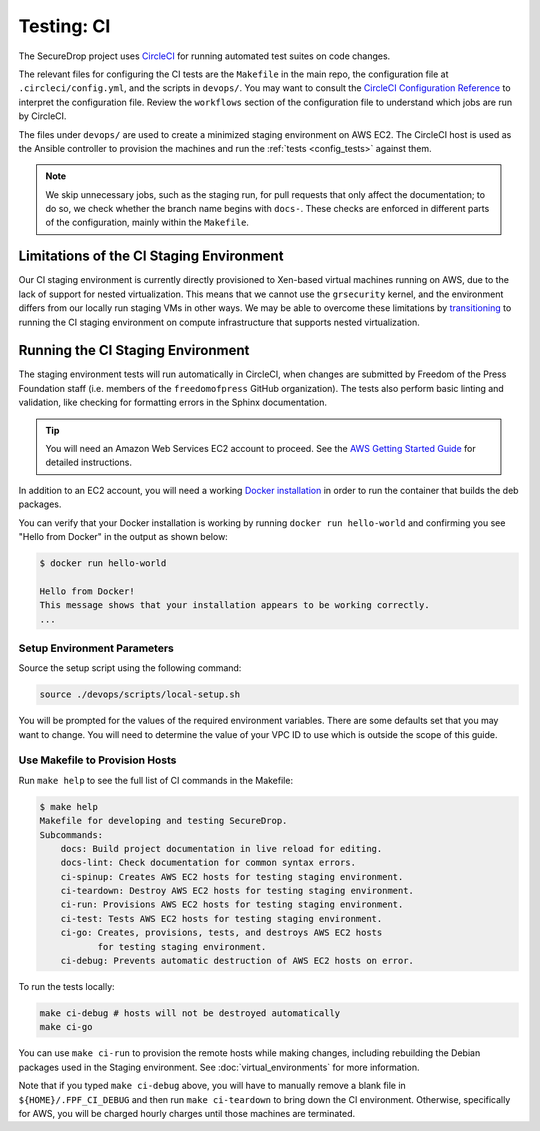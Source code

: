 .. _ci_tests:

Testing: CI
===========

The SecureDrop project uses CircleCI_ for running automated test suites on code changes.

.. _CircleCI: http://circleci.com/gh/freedomofpress/securedrop/

The relevant files for configuring the CI tests are the ``Makefile`` in
the main repo, the configuration file at ``.circleci/config.yml``, and
the scripts in ``devops/``. You may want to consult the
`CircleCI Configuration Reference <https://circleci.com/docs/2.0/configuration-reference/>`__
to interpret the configuration file. Review the ``workflows`` section of the
configuration file to understand which jobs are run by CircleCI.

The files under ``devops/`` are used to create a minimized staging environment
on AWS EC2. The CircleCI host is used as the Ansible controller to provision the
machines and run the :ref:`tests <config_tests>` against them.

.. note:: We skip unnecessary jobs, such as the staging run, for pull requests that only
  affect the documentation; to do so, we check whether the branch name begins with
  ``docs-``. These checks are enforced in different parts of the configuration,
  mainly within the ``Makefile``.

Limitations of the CI Staging Environment
-----------------------------------------
Our CI staging environment is currently directly provisioned to Xen-based
virtual machines running on AWS, due to the lack of support for nested
virtualization. This means that we cannot use the ``grsecurity`` kernel, and the
environment differs from our locally run staging VMs in other ways. We may be
able to overcome these limitations by
`transitioning <https://github.com/freedomofpress/securedrop/issues/3702>`__ to
running the CI staging environment on compute infrastructure that supports
nested virtualization.

Running the CI Staging Environment
----------------------------------

The staging environment tests will run automatically in CircleCI, when
changes are submitted by Freedom of the Press Foundation staff (i.e. members
of the ``freedomofpress`` GitHub organization). The tests also perform
basic linting and validation, like checking for formatting errors in the
Sphinx documentation.

.. tip:: You will need an Amazon Web Services EC2 account to proceed.
         See the `AWS Getting Started Guide`_ for detailed instructions.

.. _AWS Getting Started Guide: https://aws.amazon.com/ec2/getting-started/

In addition to an EC2 account, you will need a working `Docker installation`_ in
order to run the container that builds the deb packages.

You can verify that your Docker installation is working by running
``docker run hello-world`` and confirming you see "Hello from Docker" in the
output as shown below:

.. code:: sh

    $ docker run hello-world

    Hello from Docker!
    This message shows that your installation appears to be working correctly.
    ...

.. _Docker installation: https://www.docker.com/community-edition#/download

Setup Environment Parameters
^^^^^^^^^^^^^^^^^^^^^^^^^^^^

Source the setup script using the following command:

.. code:: sh

    source ./devops/scripts/local-setup.sh

You will be prompted for the values of the required environment variables. There
are some defaults set that you may want to change. You will need to determine
the value of your VPC ID to use which is outside the scope of this guide.

Use Makefile to Provision Hosts
^^^^^^^^^^^^^^^^^^^^^^^^^^^^^^^

Run ``make help`` to see the full list of CI commands in the Makefile:

.. code:: sh

    $ make help
    Makefile for developing and testing SecureDrop.
    Subcommands:
        docs: Build project documentation in live reload for editing.
        docs-lint: Check documentation for common syntax errors.
        ci-spinup: Creates AWS EC2 hosts for testing staging environment.
        ci-teardown: Destroy AWS EC2 hosts for testing staging environment.
        ci-run: Provisions AWS EC2 hosts for testing staging environment.
        ci-test: Tests AWS EC2 hosts for testing staging environment.
        ci-go: Creates, provisions, tests, and destroys AWS EC2 hosts
               for testing staging environment.
        ci-debug: Prevents automatic destruction of AWS EC2 hosts on error.

To run the tests locally:

.. code:: sh

    make ci-debug # hosts will not be destroyed automatically
    make ci-go

You can use ``make ci-run`` to provision the remote hosts while making changes,
including rebuilding the Debian packages used in the Staging environment.
See :doc:`virtual_environments` for more information.

Note that if you typed ``make ci-debug`` above, you will have to manually remove
a blank file in ``${HOME}/.FPF_CI_DEBUG`` and then run ``make ci-teardown`` to
bring down the CI environment. Otherwise, specifically for AWS, you will be
charged hourly charges until those machines are terminated.
